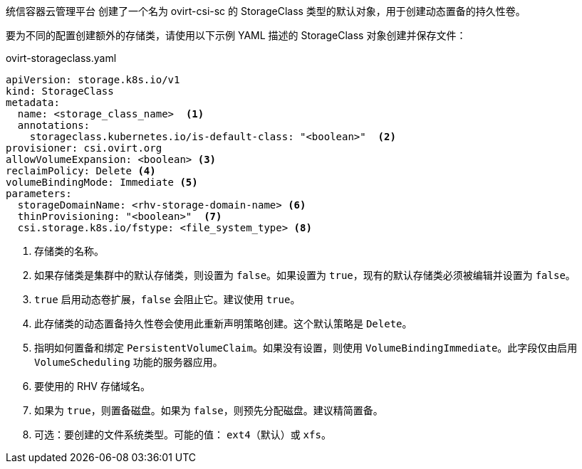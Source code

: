 // Module included in the following assemblies:
//
// * storage/container_storage_interface/persistent-storage-csi-ovirt.adoc
// * post_installation_configuration/storage-configuration.adoc

[id="ovirt-csi-driver-storage-class_{context}"]
ifeval::["{context}" == "post-install-storage-configuration"]
= UnionTech Virtualization (RHV) 对象定义
endif::[]
ifeval::["{context}" == "persistent-storage-csi-ovirt"]
= {rh-virtualization-first} CSI driver storage class
endif::[]


统信容器云管理平台 创建了一个名为 ovirt-csi-sc 的 StorageClass 类型的默认对象，用于创建动态置备的持久性卷。

要为不同的配置创建额外的存储类，请使用以下示例 YAML 描述的 StorageClass 对象创建并保存文件：

.ovirt-storageclass.yaml
[source,yaml]
----
apiVersion: storage.k8s.io/v1
kind: StorageClass
metadata:
  name: <storage_class_name>  <1>
  annotations:
    storageclass.kubernetes.io/is-default-class: "<boolean>"  <2>
provisioner: csi.ovirt.org
allowVolumeExpansion: <boolean> <3>
reclaimPolicy: Delete <4>
volumeBindingMode: Immediate <5>
parameters:
  storageDomainName: <rhv-storage-domain-name> <6>
  thinProvisioning: "<boolean>"  <7>
  csi.storage.k8s.io/fstype: <file_system_type> <8>
----
<1> 存储类的名称。
<2> 如果存储类是集群中的默认存储类，则设置为 `false`。如果设置为 `true`，现有的默认存储类必须被编辑并设置为 `false`。
<3> `true` 启用动态卷扩展，`false` 会阻止它。建议使用 `true`。
<4> 此存储类的动态置备持久性卷会使用此重新声明策略创建。这个默认策略是 `Delete`。
<5> 指明如何置备和绑定 `PersistentVolumeClaim`。如果没有设置，则使用 `VolumeBindingImmediate`。此字段仅由启用 `VolumeScheduling` 功能的服务器应用。
<6> 要使用的 RHV 存储域名。
<7> 如果为 `true`，则置备磁盘。如果为 `false`，则预先分配磁盘。建议精简置备。
<8> 可选：要创建的文件系统类型。可能的值： `ext4`（默认）或 `xfs`。
